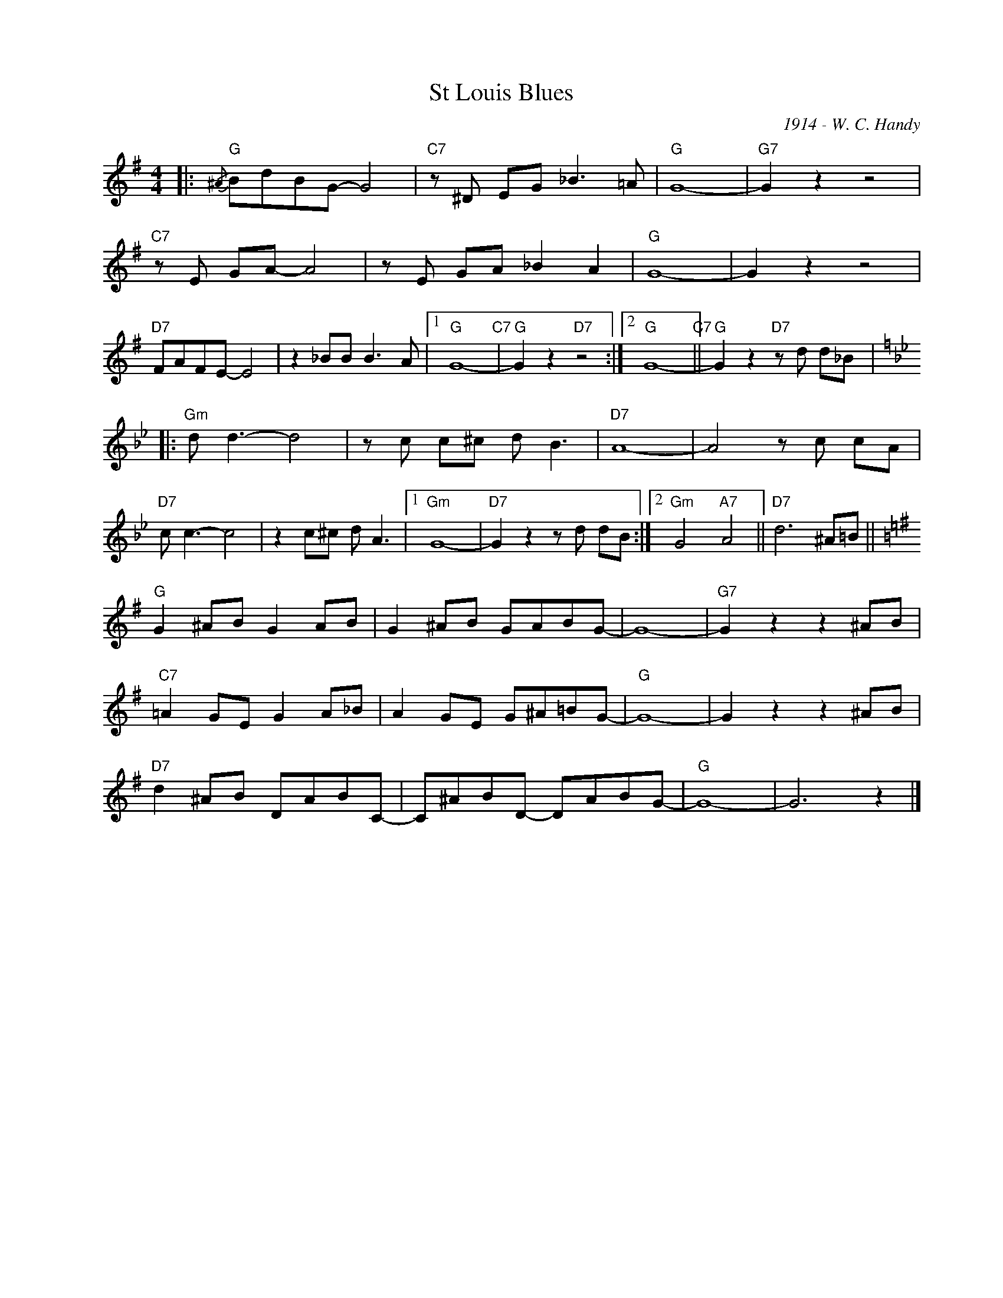 X:1
T:St Louis Blues
C:1914 - W. C. Handy
Z:Copyright Â© www.realbook.site
L:1/8
M:4/4
I:linebreak $
K:G
V:1 treble nm=" " snm=" "
V:1
|:"G"{/^A} BdBG- G4 |"C7" z ^D EG _B3 =A |"G" G8- |"G7" G2 z2 z4 |$"C7" z E GA- A4 | %5
 z E GA _B2 A2 |"G" G8- | G2 z2 z4 |$"D7" FAFE- E4 | z2 _BB B3 A |1"G" G8-"C7" | %11
"G" G2 z2"D7" z4 :|2"G" G8-"C7" ||"G" G2 z2"D7" z d d_B |:$[K:Gmin]"Gm" d d3- d4 | z c c^c d B3 | %16
"D7" A8- | A4 z c cA |$"D7" c c3- c4 | z2 c^c d A3 |1"Gm" G8- |"D7" G2 z2 z d dB :|2 %22
"Gm" G4"A7" A4 ||"D7" d6 ^A=B ||$[K:G]"G" G2 ^AB G2 AB | G2 ^AB GABG- | G8- |"G7" G2 z2 z2 ^AB |$ %28
"C7" =A2 GE G2 A_B | A2 GE G^A=BG- |"G" G8- | G2 z2 z2 ^AB |$"D7" d2 ^AB DABC- | C^ABD- DABG- | %34
"G" G8- | G6 z2 |] %36

